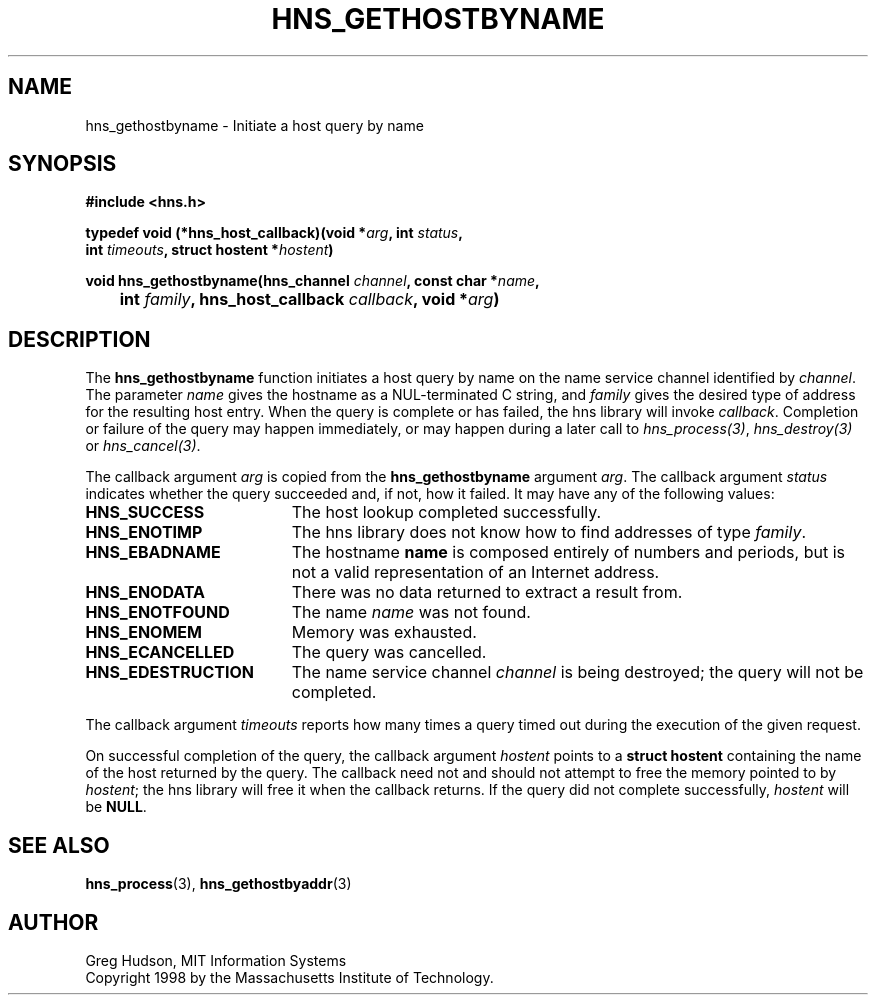 .\"
.\" Copyright 1998 by the Massachusetts Institute of Technology.
.\"
.\" Permission to use, copy, modify, and distribute this
.\" software and its documentation for any purpose and without
.\" fee is hereby granted, provided that the above copyright
.\" notice appear in all copies and that both that copyright
.\" notice and this permission notice appear in supporting
.\" documentation, and that the name of M.I.T. not be used in
.\" advertising or publicity pertaining to distribution of the
.\" software without specific, written prior permission.
.\" M.I.T. makes no representations about the suitability of
.\" this software for any purpose.  It is provided "as is"
.\" without express or implied warranty.
.\"
.TH HNS_GETHOSTBYNAME 3 "25 July 1998"
.SH NAME
hns_gethostbyname \- Initiate a host query by name
.SH SYNOPSIS
.nf
.B #include <hns.h>
.PP
.B typedef void (*hns_host_callback)(void *\fIarg\fP, int \fIstatus\fP,
.B	int \fItimeouts\fP, struct hostent *\fIhostent\fP)
.PP
.B void hns_gethostbyname(hns_channel \fIchannel\fP, const char *\fIname\fP,
.B 	int \fIfamily\fP, hns_host_callback \fIcallback\fP, void *\fIarg\fP)
.fi
.SH DESCRIPTION
The
.B hns_gethostbyname
function initiates a host query by name on the name service channel
identified by
.IR channel .
The parameter
.I name
gives the hostname as a NUL-terminated C string, and
.I family
gives the desired type of address for the resulting host entry.  When the
query is complete or has failed, the hns library will invoke \fIcallback\fP.
Completion or failure of the query may happen immediately, or may happen
during a later call to \fIhns_process(3)\fP, \fIhns_destroy(3)\fP or
\fIhns_cancel(3)\fP.
.PP
The callback argument
.I arg
is copied from the
.B hns_gethostbyname
argument
.IR arg .
The callback argument
.I status
indicates whether the query succeeded and, if not, how it failed.  It
may have any of the following values:
.TP 19
.B HNS_SUCCESS
The host lookup completed successfully.
.TP 19
.B HNS_ENOTIMP
The hns library does not know how to find addresses of type
.IR family .
.TP 19
.B HNS_EBADNAME
The hostname
.B name
is composed entirely of numbers and periods, but is not a valid
representation of an Internet address.
.TP 19
.B HNS_ENODATA
There was no data returned to extract a result from.
.TP 19
.B HNS_ENOTFOUND
The name
.I name
was not found.
.TP 19
.B HNS_ENOMEM
Memory was exhausted.
.TP 19
.B HNS_ECANCELLED
The query was cancelled.
.TP 19
.B HNS_EDESTRUCTION
The name service channel
.I channel
is being destroyed; the query will not be completed.
.PP
The callback argument
.I timeouts
reports how many times a query timed out during the execution of the
given request.
.PP
On successful completion of the query, the callback argument
.I hostent
points to a
.B struct hostent
containing the name of the host returned by the query.  The callback
need not and should not attempt to free the memory pointed to by
.IR hostent ;
the hns library will free it when the callback returns.  If the query
did not complete successfully,
.I hostent
will be
.BR NULL .
.SH SEE ALSO
.BR hns_process (3),
.BR hns_gethostbyaddr (3)
.SH AUTHOR
Greg Hudson, MIT Information Systems
.br
Copyright 1998 by the Massachusetts Institute of Technology.

